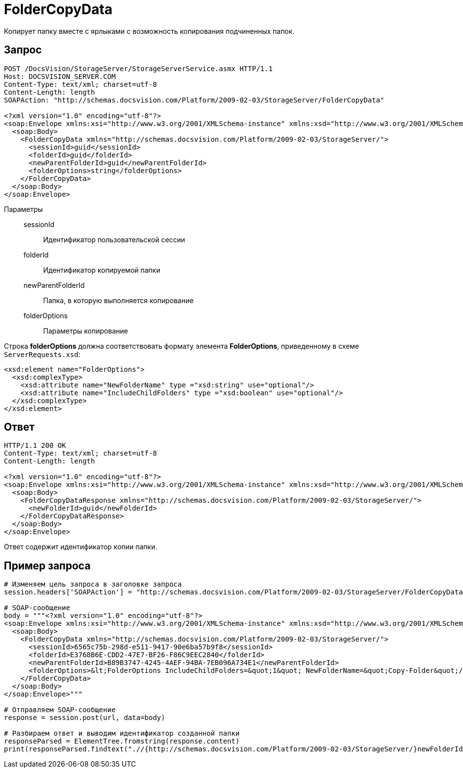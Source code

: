 = FolderCopyData

Копирует папку вместе с ярлыками с возможность копирования подчиненных папок.

== Запрос

[source,charp]
----
POST /DocsVision/StorageServer/StorageServerService.asmx HTTP/1.1
Host: DOCSVISION_SERVER.COM
Content-Type: text/xml; charset=utf-8
Content-Length: length
SOAPAction: "http://schemas.docsvision.com/Platform/2009-02-03/StorageServer/FolderCopyData"

<?xml version="1.0" encoding="utf-8"?>
<soap:Envelope xmlns:xsi="http://www.w3.org/2001/XMLSchema-instance" xmlns:xsd="http://www.w3.org/2001/XMLSchema" xmlns:soap="http://schemas.xmlsoap.org/soap/envelope/">
  <soap:Body>
    <FolderCopyData xmlns="http://schemas.docsvision.com/Platform/2009-02-03/StorageServer/">
      <sessionId>guid</sessionId>
      <folderId>guid</folderId>
      <newParentFolderId>guid</newParentFolderId>
      <folderOptions>string</folderOptions>
    </FolderCopyData>
  </soap:Body>
</soap:Envelope>
----

Параметры::
sessionId:::
Идентификатор пользовательской сессии
folderId:::
Идентификатор копируемой папки
newParentFolderId:::
Папка, в которую выполняется копирование
folderOptions:::
Параметры копирование

Строка *folderOptions* должна соответствовать формату элемента *FolderOptions*, приведенному в схеме `ServerRequests.xsd`:

[source,charp]
----
<xsd:element name="FolderOptions">
  <xsd:complexType>
    <xsd:attribute name="NewFolderName" type ="xsd:string" use="optional"/>
    <xsd:attribute name="IncludeChildFolders" type ="xsd:boolean" use="optional"/>
  </xsd:complexType>
</xsd:element>
----

== Ответ

[source,charp]
----
HTTP/1.1 200 OK
Content-Type: text/xml; charset=utf-8
Content-Length: length

<?xml version="1.0" encoding="utf-8"?>
<soap:Envelope xmlns:xsi="http://www.w3.org/2001/XMLSchema-instance" xmlns:xsd="http://www.w3.org/2001/XMLSchema" xmlns:soap="http://schemas.xmlsoap.org/soap/envelope/">
  <soap:Body>
    <FolderCopyDataResponse xmlns="http://schemas.docsvision.com/Platform/2009-02-03/StorageServer/">
      <newFolderId>guid</newFolderId>
    </FolderCopyDataResponse>
  </soap:Body>
</soap:Envelope>
----

Ответ содержит идентификатор копии папки.

== Пример запроса

[source,charp]
----
# Изменяем цель запроса в заголовке запроса
session.headers['SOAPAction'] = "http://schemas.docsvision.com/Platform/2009-02-03/StorageServer/FolderCopyData"

# SOAP-сообщение
body = """<?xml version="1.0" encoding="utf-8"?>
<soap:Envelope xmlns:xsi="http://www.w3.org/2001/XMLSchema-instance" xmlns:xsd="http://www.w3.org/2001/XMLSchema" xmlns:soap="http://schemas.xmlsoap.org/soap/envelope/">
  <soap:Body>
    <FolderCopyData xmlns="http://schemas.docsvision.com/Platform/2009-02-03/StorageServer/">
      <sessionId>6565c75b-298d-e511-9417-90e6ba57b9f8</sessionId>
      <folderId>E3768B6E-CDD2-47E7-BF26-F86C9EEC2840</folderId>
      <newParentFolderId>B89B3747-4245-4AEF-94BA-7EB096A734E1</newParentFolderId>
      <folderOptions>&lt;FolderOptions IncludeChildFolders=&quot;1&quot; NewFolderName=&quot;Copy-Folder&quot;/&gt;</folderOptions>
    </FolderCopyData>
  </soap:Body>
</soap:Envelope>"""

# Отправляем SOAP-сообщение
response = session.post(url, data=body)

# Разбираем ответ и выводим идентификатор созданной папки
responseParsed = ElementTree.fromstring(response.content)
print(responseParsed.findtext(".//{http://schemas.docsvision.com/Platform/2009-02-03/StorageServer/}newFolderId"))
----
